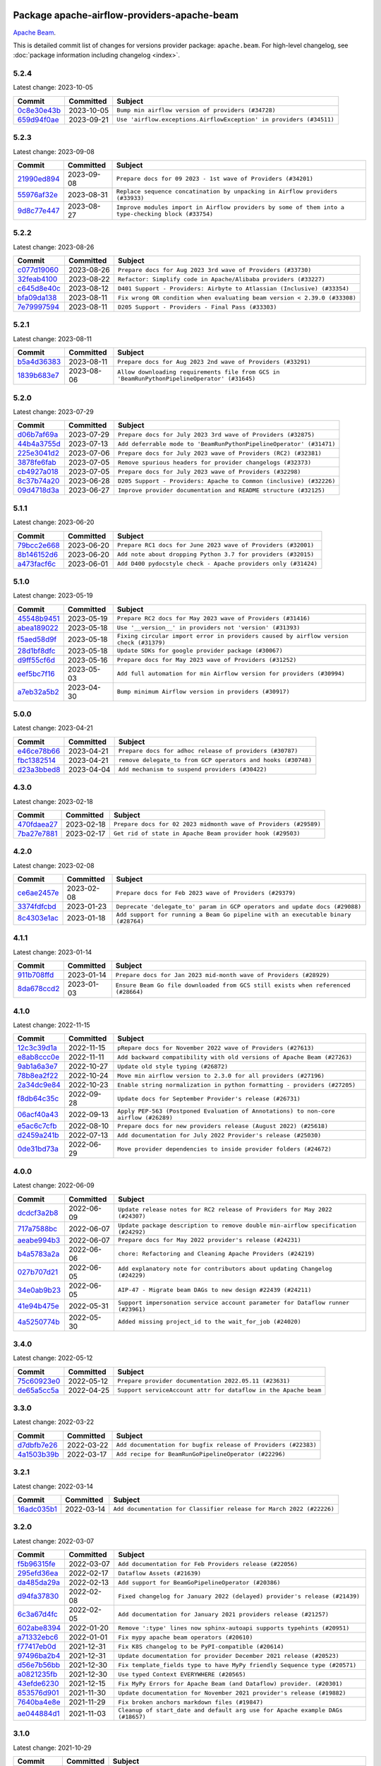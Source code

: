 
 .. Licensed to the Apache Software Foundation (ASF) under one
    or more contributor license agreements.  See the NOTICE file
    distributed with this work for additional information
    regarding copyright ownership.  The ASF licenses this file
    to you under the Apache License, Version 2.0 (the
    "License"); you may not use this file except in compliance
    with the License.  You may obtain a copy of the License at

 ..   http://www.apache.org/licenses/LICENSE-2.0

 .. Unless required by applicable law or agreed to in writing,
    software distributed under the License is distributed on an
    "AS IS" BASIS, WITHOUT WARRANTIES OR CONDITIONS OF ANY
    KIND, either express or implied.  See the License for the
    specific language governing permissions and limitations
    under the License.


Package apache-airflow-providers-apache-beam
------------------------------------------------------

`Apache Beam <https://beam.apache.org/>`__.


This is detailed commit list of changes for versions provider package: ``apache.beam``.
For high-level changelog, see :doc:`package information including changelog <index>`.



5.2.4
.....

Latest change: 2023-10-05

=================================================================================================  ===========  ===================================================================
Commit                                                                                             Committed    Subject
=================================================================================================  ===========  ===================================================================
`0c8e30e43b <https://github.com/apache/airflow/commit/0c8e30e43b70e9d033e1686b327eb00aab82479c>`_  2023-10-05   ``Bump min airflow version of providers (#34728)``
`659d94f0ae <https://github.com/apache/airflow/commit/659d94f0ae89f47a7d4b95d6c19ab7f87bd3a60f>`_  2023-09-21   ``Use 'airflow.exceptions.AirflowException' in providers (#34511)``
=================================================================================================  ===========  ===================================================================

5.2.3
.....

Latest change: 2023-09-08

=================================================================================================  ===========  ===================================================================================================
Commit                                                                                             Committed    Subject
=================================================================================================  ===========  ===================================================================================================
`21990ed894 <https://github.com/apache/airflow/commit/21990ed8943ee4dc6e060ee2f11648490c714a3b>`_  2023-09-08   ``Prepare docs for 09 2023 - 1st wave of Providers (#34201)``
`55976af32e <https://github.com/apache/airflow/commit/55976af32ea7d09831e2bcd21c0f3814d9b0eb3f>`_  2023-08-31   ``Replace sequence concatination by unpacking in Airflow providers (#33933)``
`9d8c77e447 <https://github.com/apache/airflow/commit/9d8c77e447f5515b9a6aa85fa72511a86a128c28>`_  2023-08-27   ``Improve modules import in Airflow providers by some of them into a type-checking block (#33754)``
=================================================================================================  ===========  ===================================================================================================

5.2.2
.....

Latest change: 2023-08-26

=================================================================================================  ===========  =========================================================================
Commit                                                                                             Committed    Subject
=================================================================================================  ===========  =========================================================================
`c077d19060 <https://github.com/apache/airflow/commit/c077d190609f931387c1fcd7b8cc34f12e2372b9>`_  2023-08-26   ``Prepare docs for Aug 2023 3rd wave of Providers (#33730)``
`32feab4100 <https://github.com/apache/airflow/commit/32feab41006897de182bfa684813be230027aca1>`_  2023-08-22   ``Refactor: Simplify code in Apache/Alibaba providers (#33227)``
`c645d8e40c <https://github.com/apache/airflow/commit/c645d8e40c167ea1f6c332cdc3ea0ca5a9363205>`_  2023-08-12   ``D401 Support - Providers: Airbyte to Atlassian (Inclusive) (#33354)``
`bfa09da138 <https://github.com/apache/airflow/commit/bfa09da1380f0f1e0727dbbc9f1878bd44eb848d>`_  2023-08-11   ``Fix wrong OR condition when evaluating beam version < 2.39.0 (#33308)``
`7e79997594 <https://github.com/apache/airflow/commit/7e799975948573ca2a1c4b2051d3eadc32bb8ba7>`_  2023-08-11   ``D205 Support - Providers - Final Pass (#33303)``
=================================================================================================  ===========  =========================================================================

5.2.1
.....

Latest change: 2023-08-11

=================================================================================================  ===========  ============================================================================================
Commit                                                                                             Committed    Subject
=================================================================================================  ===========  ============================================================================================
`b5a4d36383 <https://github.com/apache/airflow/commit/b5a4d36383c4143f46e168b8b7a4ba2dc7c54076>`_  2023-08-11   ``Prepare docs for Aug 2023 2nd wave of Providers (#33291)``
`1839b683e7 <https://github.com/apache/airflow/commit/1839b683e7974f7f553af2689a64ee36cf1ec006>`_  2023-08-06   ``Allow downloading requirements file from GCS in 'BeamRunPythonPipelineOperator' (#31645)``
=================================================================================================  ===========  ============================================================================================

5.2.0
.....

Latest change: 2023-07-29

=================================================================================================  ===========  ===================================================================
Commit                                                                                             Committed    Subject
=================================================================================================  ===========  ===================================================================
`d06b7af69a <https://github.com/apache/airflow/commit/d06b7af69a65c50321ba2a9904551f3b8affc7f1>`_  2023-07-29   ``Prepare docs for July 2023 3rd wave of Providers (#32875)``
`44b4a3755d <https://github.com/apache/airflow/commit/44b4a3755deea23f8ff0eb1316db880b1d64812c>`_  2023-07-13   ``Add deferrable mode to 'BeamRunPythonPipelineOperator' (#31471)``
`225e3041d2 <https://github.com/apache/airflow/commit/225e3041d269698d0456e09586924c1898d09434>`_  2023-07-06   ``Prepare docs for July 2023 wave of Providers (RC2) (#32381)``
`3878fe6fab <https://github.com/apache/airflow/commit/3878fe6fab3ccc1461932b456c48996f2763139f>`_  2023-07-05   ``Remove spurious headers for provider changelogs (#32373)``
`cb4927a018 <https://github.com/apache/airflow/commit/cb4927a01887e2413c45d8d9cb63e74aa994ee74>`_  2023-07-05   ``Prepare docs for July 2023 wave of Providers (#32298)``
`8c37b74a20 <https://github.com/apache/airflow/commit/8c37b74a208a808d905c1b86d081d69d7a1aa900>`_  2023-06-28   ``D205 Support - Providers: Apache to Common (inclusive) (#32226)``
`09d4718d3a <https://github.com/apache/airflow/commit/09d4718d3a46aecf3355d14d3d23022002f4a818>`_  2023-06-27   ``Improve provider documentation and README structure (#32125)``
=================================================================================================  ===========  ===================================================================

5.1.1
.....

Latest change: 2023-06-20

=================================================================================================  ===========  ==============================================================
Commit                                                                                             Committed    Subject
=================================================================================================  ===========  ==============================================================
`79bcc2e668 <https://github.com/apache/airflow/commit/79bcc2e668e648098aad6eaa87fe8823c76bc69a>`_  2023-06-20   ``Prepare RC1 docs for June 2023 wave of Providers (#32001)``
`8b146152d6 <https://github.com/apache/airflow/commit/8b146152d62118defb3004c997c89c99348ef948>`_  2023-06-20   ``Add note about dropping Python 3.7 for providers (#32015)``
`a473facf6c <https://github.com/apache/airflow/commit/a473facf6c0b36f7d051ecc2d1aa94ba6957468d>`_  2023-06-01   ``Add D400 pydocstyle check - Apache providers only (#31424)``
=================================================================================================  ===========  ==============================================================

5.1.0
.....

Latest change: 2023-05-19

=================================================================================================  ===========  ======================================================================================
Commit                                                                                             Committed    Subject
=================================================================================================  ===========  ======================================================================================
`45548b9451 <https://github.com/apache/airflow/commit/45548b9451fba4e48c6f0c0ba6050482c2ea2956>`_  2023-05-19   ``Prepare RC2 docs for May 2023 wave of Providers (#31416)``
`abea189022 <https://github.com/apache/airflow/commit/abea18902257c0250fedb764edda462f9e5abc84>`_  2023-05-18   ``Use '__version__' in providers not 'version' (#31393)``
`f5aed58d9f <https://github.com/apache/airflow/commit/f5aed58d9fb2137fa5f0e3ce75b6709bf8393a94>`_  2023-05-18   ``Fixing circular import error in providers caused by airflow version check (#31379)``
`28d1bf8dfc <https://github.com/apache/airflow/commit/28d1bf8dfc03787cc2b4373bbaa27527bdd91846>`_  2023-05-18   ``Update SDKs for google provider package (#30067)``
`d9ff55cf6d <https://github.com/apache/airflow/commit/d9ff55cf6d95bb342fed7a87613db7b9e7c8dd0f>`_  2023-05-16   ``Prepare docs for May 2023 wave of Providers (#31252)``
`eef5bc7f16 <https://github.com/apache/airflow/commit/eef5bc7f166dc357fea0cc592d39714b1a5e3c14>`_  2023-05-03   ``Add full automation for min Airflow version for providers (#30994)``
`a7eb32a5b2 <https://github.com/apache/airflow/commit/a7eb32a5b222e236454d3e474eec478ded7c368d>`_  2023-04-30   ``Bump minimum Airflow version in providers (#30917)``
=================================================================================================  ===========  ======================================================================================

5.0.0
.....

Latest change: 2023-04-21

=================================================================================================  ===========  ============================================================
Commit                                                                                             Committed    Subject
=================================================================================================  ===========  ============================================================
`e46ce78b66 <https://github.com/apache/airflow/commit/e46ce78b66953146c04de5da00cab6299787adad>`_  2023-04-21   ``Prepare docs for adhoc release of providers (#30787)``
`fbc1382514 <https://github.com/apache/airflow/commit/fbc13825140cc6cc6b3d4b27db6d329692a1c451>`_  2023-04-21   ``remove delegate_to from GCP operators and hooks (#30748)``
`d23a3bbed8 <https://github.com/apache/airflow/commit/d23a3bbed89ae04369983f21455bf85ccc1ae1cb>`_  2023-04-04   ``Add mechanism to suspend providers (#30422)``
=================================================================================================  ===========  ============================================================

4.3.0
.....

Latest change: 2023-02-18

=================================================================================================  ===========  ================================================================
Commit                                                                                             Committed    Subject
=================================================================================================  ===========  ================================================================
`470fdaea27 <https://github.com/apache/airflow/commit/470fdaea275660970777c0f72b8867b382eabc14>`_  2023-02-18   ``Prepare docs for 02 2023 midmonth wave of Providers (#29589)``
`7ba27e7881 <https://github.com/apache/airflow/commit/7ba27e78812b890f0c7642d78a986fe325ff61c4>`_  2023-02-17   ``Get rid of state in Apache Beam provider hook (#29503)``
=================================================================================================  ===========  ================================================================

4.2.0
.....

Latest change: 2023-02-08

=================================================================================================  ===========  =================================================================================
Commit                                                                                             Committed    Subject
=================================================================================================  ===========  =================================================================================
`ce6ae2457e <https://github.com/apache/airflow/commit/ce6ae2457ef3d9f44f0086b58026909170bbf22a>`_  2023-02-08   ``Prepare docs for Feb 2023 wave of Providers (#29379)``
`3374fdfcbd <https://github.com/apache/airflow/commit/3374fdfcbddb630b4fc70ceedd5aed673e6c0a0d>`_  2023-01-23   ``Deprecate 'delegate_to' param in GCP operators and update docs (#29088)``
`8c4303e1ac <https://github.com/apache/airflow/commit/8c4303e1ace0774244b556a8d86a19058af2b16d>`_  2023-01-18   ``Add support for running a Beam Go pipeline with an executable binary (#28764)``
=================================================================================================  ===========  =================================================================================

4.1.1
.....

Latest change: 2023-01-14

=================================================================================================  ===========  =================================================================================
Commit                                                                                             Committed    Subject
=================================================================================================  ===========  =================================================================================
`911b708ffd <https://github.com/apache/airflow/commit/911b708ffddd4e7cb6aaeac84048291891eb0f1f>`_  2023-01-14   ``Prepare docs for Jan 2023 mid-month wave of Providers (#28929)``
`8da678ccd2 <https://github.com/apache/airflow/commit/8da678ccd2e5a30f9c2d22c7526b7a238c185d2f>`_  2023-01-03   ``Ensure Beam Go file downloaded from GCS still exists when referenced (#28664)``
=================================================================================================  ===========  =================================================================================

4.1.0
.....

Latest change: 2022-11-15

=================================================================================================  ===========  ====================================================================================
Commit                                                                                             Committed    Subject
=================================================================================================  ===========  ====================================================================================
`12c3c39d1a <https://github.com/apache/airflow/commit/12c3c39d1a816c99c626fe4c650e88cf7b1cc1bc>`_  2022-11-15   ``pRepare docs for November 2022 wave of Providers (#27613)``
`e8ab8ccc0e <https://github.com/apache/airflow/commit/e8ab8ccc0e7b82efc0dbf8bd31e0bbf57b1d5637>`_  2022-11-11   ``Add backward compatibility with old versions of Apache Beam (#27263)``
`9ab1a6a3e7 <https://github.com/apache/airflow/commit/9ab1a6a3e70b32a3cddddf0adede5d2f3f7e29ea>`_  2022-10-27   ``Update old style typing (#26872)``
`78b8ea2f22 <https://github.com/apache/airflow/commit/78b8ea2f22239db3ef9976301234a66e50b47a94>`_  2022-10-24   ``Move min airflow version to 2.3.0 for all providers (#27196)``
`2a34dc9e84 <https://github.com/apache/airflow/commit/2a34dc9e8470285b0ed2db71109ef4265e29688b>`_  2022-10-23   ``Enable string normalization in python formatting - providers (#27205)``
`f8db64c35c <https://github.com/apache/airflow/commit/f8db64c35c8589840591021a48901577cff39c07>`_  2022-09-28   ``Update docs for September Provider's release (#26731)``
`06acf40a43 <https://github.com/apache/airflow/commit/06acf40a4337759797f666d5bb27a5a393b74fed>`_  2022-09-13   ``Apply PEP-563 (Postponed Evaluation of Annotations) to non-core airflow (#26289)``
`e5ac6c7cfb <https://github.com/apache/airflow/commit/e5ac6c7cfb189c33e3b247f7d5aec59fe5e89a00>`_  2022-08-10   ``Prepare docs for new providers release (August 2022) (#25618)``
`d2459a241b <https://github.com/apache/airflow/commit/d2459a241b54d596ebdb9d81637400279fff4f2d>`_  2022-07-13   ``Add documentation for July 2022 Provider's release (#25030)``
`0de31bd73a <https://github.com/apache/airflow/commit/0de31bd73a8f41dded2907f0dee59dfa6c1ed7a1>`_  2022-06-29   ``Move provider dependencies to inside provider folders (#24672)``
=================================================================================================  ===========  ====================================================================================

4.0.0
.....

Latest change: 2022-06-09

=================================================================================================  ===========  ==================================================================================
Commit                                                                                             Committed    Subject
=================================================================================================  ===========  ==================================================================================
`dcdcf3a2b8 <https://github.com/apache/airflow/commit/dcdcf3a2b8054fa727efb4cd79d38d2c9c7e1bd5>`_  2022-06-09   ``Update release notes for RC2 release of Providers for May 2022 (#24307)``
`717a7588bc <https://github.com/apache/airflow/commit/717a7588bc8170363fea5cb75f17efcf68689619>`_  2022-06-07   ``Update package description to remove double min-airflow specification (#24292)``
`aeabe994b3 <https://github.com/apache/airflow/commit/aeabe994b3381d082f75678a159ddbb3cbf6f4d3>`_  2022-06-07   ``Prepare docs for May 2022 provider's release (#24231)``
`b4a5783a2a <https://github.com/apache/airflow/commit/b4a5783a2a90d9a0dc8abe5f2a47e639bfb61646>`_  2022-06-06   ``chore: Refactoring and Cleaning Apache Providers (#24219)``
`027b707d21 <https://github.com/apache/airflow/commit/027b707d215a9ff1151717439790effd44bab508>`_  2022-06-05   ``Add explanatory note for contributors about updating Changelog (#24229)``
`34e0ab9b23 <https://github.com/apache/airflow/commit/34e0ab9b23e0dcf416169777240b97f4de08f772>`_  2022-06-05   ``AIP-47 - Migrate beam DAGs to new design #22439 (#24211)``
`41e94b475e <https://github.com/apache/airflow/commit/41e94b475e06f63db39b0943c9d9a7476367083c>`_  2022-05-31   ``Support impersonation service account parameter for Dataflow runner (#23961)``
`4a5250774b <https://github.com/apache/airflow/commit/4a5250774be8f48629294785801879277f42cc62>`_  2022-05-30   ``Added missing project_id to the wait_for_job (#24020)``
=================================================================================================  ===========  ==================================================================================

3.4.0
.....

Latest change: 2022-05-12

=================================================================================================  ===========  ===============================================================
Commit                                                                                             Committed    Subject
=================================================================================================  ===========  ===============================================================
`75c60923e0 <https://github.com/apache/airflow/commit/75c60923e01375ffc5f71c4f2f7968f489e2ca2f>`_  2022-05-12   ``Prepare provider documentation 2022.05.11 (#23631)``
`de65a5cc5a <https://github.com/apache/airflow/commit/de65a5cc5acaa1fc87ae8f65d367e101034294a6>`_  2022-04-25   ``Support serviceAccount attr for dataflow in the Apache beam``
=================================================================================================  ===========  ===============================================================

3.3.0
.....

Latest change: 2022-03-22

=================================================================================================  ===========  ==============================================================
Commit                                                                                             Committed    Subject
=================================================================================================  ===========  ==============================================================
`d7dbfb7e26 <https://github.com/apache/airflow/commit/d7dbfb7e26a50130d3550e781dc71a5fbcaeb3d2>`_  2022-03-22   ``Add documentation for bugfix release of Providers (#22383)``
`4a1503b39b <https://github.com/apache/airflow/commit/4a1503b39b0aaf50940c29ac886c6eeda35a79ff>`_  2022-03-17   ``Add recipe for BeamRunGoPipelineOperator (#22296)``
=================================================================================================  ===========  ==============================================================

3.2.1
.....

Latest change: 2022-03-14

=================================================================================================  ===========  ====================================================================
Commit                                                                                             Committed    Subject
=================================================================================================  ===========  ====================================================================
`16adc035b1 <https://github.com/apache/airflow/commit/16adc035b1ecdf533f44fbb3e32bea972127bb71>`_  2022-03-14   ``Add documentation for Classifier release for March 2022 (#22226)``
=================================================================================================  ===========  ====================================================================

3.2.0
.....

Latest change: 2022-03-07

=================================================================================================  ===========  ==============================================================================
Commit                                                                                             Committed    Subject
=================================================================================================  ===========  ==============================================================================
`f5b96315fe <https://github.com/apache/airflow/commit/f5b96315fe65b99c0e2542831ff73a3406c4232d>`_  2022-03-07   ``Add documentation for Feb Providers release (#22056)``
`295efd36ea <https://github.com/apache/airflow/commit/295efd36eac074578e4b54a69d71c2924984326d>`_  2022-02-17   ``Dataflow Assets (#21639)``
`da485da29a <https://github.com/apache/airflow/commit/da485da29a06ecdda720a7ba75f04a2680aac0a2>`_  2022-02-13   ``Add support for BeamGoPipelineOperator (#20386)``
`d94fa37830 <https://github.com/apache/airflow/commit/d94fa378305957358b910cfb1fe7cb14bc793804>`_  2022-02-08   ``Fixed changelog for January 2022 (delayed) provider's release (#21439)``
`6c3a67d4fc <https://github.com/apache/airflow/commit/6c3a67d4fccafe4ab6cd9ec8c7bacf2677f17038>`_  2022-02-05   ``Add documentation for January 2021 providers release (#21257)``
`602abe8394 <https://github.com/apache/airflow/commit/602abe8394fafe7de54df7e73af56de848cdf617>`_  2022-01-20   ``Remove ':type' lines now sphinx-autoapi supports typehints (#20951)``
`a71332ebc6 <https://github.com/apache/airflow/commit/a71332ebc6375ba9907c84103a7e8f774ba9001a>`_  2022-01-01   ``Fix mypy apache beam operators (#20610)``
`f77417eb0d <https://github.com/apache/airflow/commit/f77417eb0d3f12e4849d80645325c02a48829278>`_  2021-12-31   ``Fix K8S changelog to be PyPI-compatible (#20614)``
`97496ba2b4 <https://github.com/apache/airflow/commit/97496ba2b41063fa24393c58c5c648a0cdb5a7f8>`_  2021-12-31   ``Update documentation for provider December 2021 release (#20523)``
`d56e7b56bb <https://github.com/apache/airflow/commit/d56e7b56bb9827daaf8890557147fd10bdf72a7e>`_  2021-12-30   ``Fix template_fields type to have MyPy friendly Sequence type (#20571)``
`a0821235fb <https://github.com/apache/airflow/commit/a0821235fb6877a471973295fe42283ef452abf6>`_  2021-12-30   ``Use typed Context EVERYWHERE (#20565)``
`43efde6230 <https://github.com/apache/airflow/commit/43efde6230487b003f715e04d195126f63f261ff>`_  2021-12-15   ``Fix MyPy Errors for Apache Beam (and Dataflow) provider. (#20301)``
`853576d901 <https://github.com/apache/airflow/commit/853576d9019d2aca8de1d9c587c883dcbe95b46a>`_  2021-11-30   ``Update documentation for November 2021 provider's release (#19882)``
`7640ba4e8e <https://github.com/apache/airflow/commit/7640ba4e8ee239d6e2bbf950d53d624b9df93059>`_  2021-11-29   ``Fix broken anchors markdown files (#19847)``
`ae044884d1 <https://github.com/apache/airflow/commit/ae044884d1dacce8dbf47c618f543b58f9ff101f>`_  2021-11-03   ``Cleanup of start_date and default arg use for Apache example DAGs (#18657)``
=================================================================================================  ===========  ==============================================================================

3.1.0
.....

Latest change: 2021-10-29

=================================================================================================  ===========  ===================================================================================
Commit                                                                                             Committed    Subject
=================================================================================================  ===========  ===================================================================================
`d9567eb106 <https://github.com/apache/airflow/commit/d9567eb106929b21329c01171fd398fbef2dc6c6>`_  2021-10-29   ``Prepare documentation for October Provider's release (#19321)``
`a418fd96f7 <https://github.com/apache/airflow/commit/a418fd96f70eac1d4d7dc91553f41d5153beda93>`_  2021-10-17   ``Use google cloud credentials when executing beam command in subprocess (#18992)``
=================================================================================================  ===========  ===================================================================================

3.0.1
.....

Latest change: 2021-08-30

=================================================================================================  ===========  ===================================================================
Commit                                                                                             Committed    Subject
=================================================================================================  ===========  ===================================================================
`0a68588479 <https://github.com/apache/airflow/commit/0a68588479e34cf175d744ea77b283d9d78ea71a>`_  2021-08-30   ``Add August 2021 Provider's documentation (#17890)``
`87f408b1e7 <https://github.com/apache/airflow/commit/87f408b1e78968580c760acb275ae5bb042161db>`_  2021-07-26   ``Prepares docs for Rc2 release of July providers (#17116)``
`d02ded65ea <https://github.com/apache/airflow/commit/d02ded65eaa7d2281e249b3fa028605d1b4c52fb>`_  2021-07-15   ``Fixed wrongly escaped characters in amazon's changelog (#17020)``
`b916b75079 <https://github.com/apache/airflow/commit/b916b7507921129dc48d6add1bdc4b923b60c9b9>`_  2021-07-15   ``Prepare documentation for July release of providers. (#17015)``
`866a601b76 <https://github.com/apache/airflow/commit/866a601b76e219b3c043e1dbbc8fb22300866351>`_  2021-06-28   ``Removes pylint from our toolchain (#16682)``
=================================================================================================  ===========  ===================================================================

3.0.0
.....

Latest change: 2021-06-18

=================================================================================================  ===========  ==============================================================================
Commit                                                                                             Committed    Subject
=================================================================================================  ===========  ==============================================================================
`bbc627a3da <https://github.com/apache/airflow/commit/bbc627a3dab17ba4cf920dd1a26dbed6f5cebfd1>`_  2021-06-18   ``Prepares documentation for rc2 release of Providers (#16501)``
`cbf8001d76 <https://github.com/apache/airflow/commit/cbf8001d7630530773f623a786f9eb319783b33c>`_  2021-06-16   ``Synchronizes updated changelog after buggfix release (#16464)``
`1fba5402bb <https://github.com/apache/airflow/commit/1fba5402bb14b3ffa6429fdc683121935f88472f>`_  2021-06-15   ``More documentation update for June providers release (#16405)``
`9c94b72d44 <https://github.com/apache/airflow/commit/9c94b72d440b18a9e42123d20d48b951712038f9>`_  2021-06-07   ``Updated documentation for June 2021 provider release (#16294)``
`1e647029e4 <https://github.com/apache/airflow/commit/1e647029e469c1bb17e9ad051d0184f3357644c3>`_  2021-06-01   ``Rename the main branch of the Airflow repo to be 'main' (#16149)``
`904709d34f <https://github.com/apache/airflow/commit/904709d34fbe0b6062d72932b72954afe13ec148>`_  2021-05-27   ``Check synctatic correctness for code-snippets (#16005)``
`37681bca00 <https://github.com/apache/airflow/commit/37681bca0081dd228ac4047c17631867bba7a66f>`_  2021-05-07   ``Auto-apply apply_default decorator (#15667)``
`0f97a3970d <https://github.com/apache/airflow/commit/0f97a3970d2c652beedbf2fbaa33e2b2bfd69bce>`_  2021-05-04   ``Rename example bucket names to use INVALID BUCKET NAME by default (#15651)``
=================================================================================================  ===========  ==============================================================================

2.0.0
.....

Latest change: 2021-04-29

=================================================================================================  ===========  =======================================================================
Commit                                                                                             Committed    Subject
=================================================================================================  ===========  =======================================================================
`814e471d13 <https://github.com/apache/airflow/commit/814e471d137aad68bd64a21d20736e7b88403f97>`_  2021-04-29   ``Update pre-commit checks (#15583)``
`40a2476a5d <https://github.com/apache/airflow/commit/40a2476a5db14ee26b5108d72635da116eab720b>`_  2021-04-28   ``Adds interactivity when generating provider documentation. (#15518)``
`4b031d39e1 <https://github.com/apache/airflow/commit/4b031d39e12110f337151cda6693e2541bf71c2c>`_  2021-04-27   ``Make Airflow code Pylint 2.8 compatible (#15534)``
`e229f3541d <https://github.com/apache/airflow/commit/e229f3541dd764db54785625875a7c5e94225736>`_  2021-04-27   ``Use Pip 21.* to install airflow officially (#15513)``
`68e4c4dcb0 <https://github.com/apache/airflow/commit/68e4c4dcb0416eb51a7011a3bb040f1e23d7bba8>`_  2021-03-20   ``Remove Backport Providers (#14886)``
=================================================================================================  ===========  =======================================================================

1.0.1
.....

Latest change: 2021-03-08

=================================================================================================  ===========  ======================================================================================
Commit                                                                                             Committed    Subject
=================================================================================================  ===========  ======================================================================================
`b753c7fa60 <https://github.com/apache/airflow/commit/b753c7fa60e8d92bbaab68b557a1fbbdc1ec5dd0>`_  2021-03-08   ``Prepare ad-hoc release of the four previously excluded providers (#14655)``
`4e57630606 <https://github.com/apache/airflow/commit/4e5763060683456405ab6173cdee1f2facc231e5>`_  2021-03-03   ``Remove WARNINGs from BeamHook (#14554)``
`589d6dec92 <https://github.com/apache/airflow/commit/589d6dec922565897785bcbc5ac6bb3b973d7f5d>`_  2021-02-27   ``Prepare to release the next wave of providers: (#14487)``
`8a731f536c <https://github.com/apache/airflow/commit/8a731f536cc946cc62c20921187354b828df931e>`_  2021-02-05   ``Improve Apache Beam operators - refactor operator - common Dataflow logic (#14094)``
`10343ec29f <https://github.com/apache/airflow/commit/10343ec29f8f0abc5b932ba26faf49bc63c6bcda>`_  2021-02-05   ``Corrections in docs and tools after releasing provider RCs (#14082)``
=================================================================================================  ===========  ======================================================================================

1.0.0
.....

Latest change: 2021-02-04

=================================================================================================  ===========  ===========================================================================
Commit                                                                                             Committed    Subject
=================================================================================================  ===========  ===========================================================================
`d45739f7ce <https://github.com/apache/airflow/commit/d45739f7ce0de183329d67fff88a9da3943a9280>`_  2021-02-04   ``Fixes to release process after releasing 2nd wave of providers (#14059)``
`1872d8719d <https://github.com/apache/airflow/commit/1872d8719d24f94aeb1dcba9694837070b9884ca>`_  2021-02-03   ``Add Apache Beam operators (#12814)``
=================================================================================================  ===========  ===========================================================================
